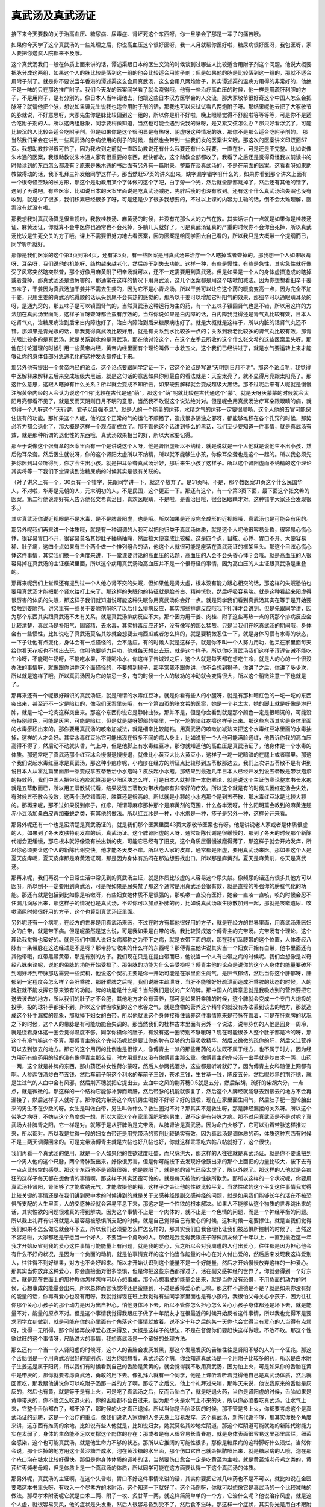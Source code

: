 真武汤及真武汤证
==================

接下来今天要教的关于治高血压、糖尿病、尿毒症、肾坏死这个东西呀，你一旦学会了那是一辈子的痛苦哦。
 
如果你今天学了这个真武汤的一些处理之后，你说高血压这个很好医呀，我一人月就帮你医好啦，糖尿病很好医呀，我包医呀，家人要把你送疯人院都来不及哦。
 
这个真武汤我们一般在体质上面来讲的话，谭述渠跟日本的医生交流的时候谈到过哪些人比较适合用附子剂这个问题。他说大概要把脉分成这两组，如果这个人的脉比较是落到这一组的他会比较适合用附子剂；但是如果他的脉是比较落到这一组的，那就不适合用附子剂了。就是你不要说当年香港的谭述渠这么会用真武汤，这么会用八两炮附子，其实谭述渠的温病方用得的非常好的，他绝不是一味的只在那边推广附子。我们今天发的医案同学看了就会晓得哦，他有一些治疗高血压的时候，他一样是用疏肝利胆的方子，不是用附子，是有分别的。像日本人当年请他去，他跟这些日本汉方医学会的人交流，那大冢敬节很好奇这个中国人怎么会把脉呀？就请他把个脉，想说如果谭先生说我也适合用附子剂的话，那我也可以来试试看八两炮附子呀。那结果呢他去把了大冢敬节的脉就说，不好意思呀，大冢先生你是脉比较偏到这一组的，所以你是肝不好啦，晚上眼睛觉得不舒服啦等等等等，可是你不是适合吃附子剂的人。所以这两组脉象，同学要稍微知道，当然也可能会遇到说我的脉呀，是又紧又弦怎么办？那只好看浮沉了，可能比较沉的人比较会适合吃附子剂。但是如果你是这个很明显是有热呀、阴虚呀这种情况的脉，那你不是那么适合吃附子剂的。
那当然我们呆会在讲到一些真武汤的杂病使用的例子的时候，当然也会带到一些我们发的医案讲义哦。那这次的医案讲义印双面57页。我想助教抄得很可怜了，因为我收到之前就一直跟助教说还有什么我要还有什么我要，一直在补，可是还是不完整。比如说像朱木通的医案，我跟助教说朱木通人家有很重要的东西，赶快都收，这个助教全部都收了。我看了之后还是觉得奇怪我以前读书的时候读到的东西怎么都没有？原来是朱木通的书后面有另外有一篇附录，整篇在谈真武汤的，不是在前面的医案。这看看呀如果助教做得动的话，我下礼拜三补发给同学这样子。那当然赶57页的讲义出来，缺字漏字错字呀什么的，如果你看到那个讲义上面有一个很奇怪空缺的长方形，那这个是助教用某个字体做的这个字吧，白字旁一个光，然后就全部都跳掉了，然后还有其他的错字，遇到了再说吧。有些医案，比如说日本的医案里面说是吃真武汤减肥，先胖后瘦的也没有收到。还有这个什么真武汤治失眠也没有收到，就是少了很多，我们积累已经很多了呀，可是还是少了很多我想要的，不过以上课的内容为主轴的话，倒不会太难理解，医案没有就没有啦。
 
那我想我对真武汤算是很重视啦，我教桂枝汤、麻黄汤的时候，并没有花那么大的力气在教。其实话讲白一点就是如果你是桂枝汤证、麻黄汤证，你就算不会中医你也通常也不会死掉，多躺几天就好了。可是真武汤证真的严重的时候你不会你会死掉，所以真武汤比较是生死交关的方子哦。课上不需要很努力地去看医案，因为医案是给同学回去自己看的，所以我只是大概带一个提纲而已，同学听听就好。
 
那像是我们医案的这个第3页到第4页，还有第5页，有一些医案是用真武汤来治疗一个人瞎掉或者聋掉的。那我想一个人如果眼睛呀、耳朵呀，我们说他的机能呀、结构越来越老化，然后终于到失去功能。这样一种，有些是慢性，有些是急性，其实急性就好像受了风寒突然瞎突然聋，那个好像用麻黄附子细辛汤就可以，还不一定需要用到真武汤。但是如果是一个人的身体虚损造成的瞎掉或者聋掉，那真武汤还是蛮厉害的，那通常在这样的情况下用真武汤，这几个医案都是用这个咳嗽加减法。因为你想想看细辛干姜五味子，干姜因为真武汤加干姜并不需去生姜的，因为它不是小青龙汤。所以干姜可以让它这个药的暖度变高一点，因为完全不加干姜，只用生姜的真武汤吃得顺的话从头到尾不会有热的感觉的。那所以干姜可以增加它补阳气的效果，那细辛可以通眼睛耳朵的呀，是通九窍的，那五味子是可以镇固肾气的，当然真武汤这种运行为主的药，有一个五味子镇固肾气也是不错，所以用这样的方法加在真武汤里面呢，这样子盲呀聋呀都会蛮有疗效的。当然你说如果是白内障的话，白内障我觉得还是肾气丸比较有效，日本人吃肾气丸，治糖尿病治到后来白内障也好了，治白内障治到后来糖尿病也好了。就是大概就是这样子，所以内脏的话肾气丸还不错。那如果是青光眼的话，那我觉得真武汤比较好用，就是有关系到水比较多一点的；关系到衰老比较多的肾气丸比较有效，那青光眼比较多的是真武汤，就是关系到水的是真武汤。那在他讨论这个，在这个左季云所收的这个什么张文希的这些医案里头呀。那他在讨论道理的时候引用一些黄帝内经，黄帝内经里面有个理论叫做一水救五火，这个我们已经讲过了，就是水气要运转上来才能够让你的身体各部分急速老化的这种发炎都停止下来。
 
那另外他有提出一个黄帝内经的论点，这个论点要跟同学定证一下，它这个论点是写说“天明则日月不明”。那这个论点呢，我觉得中医解释来解释去后来变成超级大黑话，就是这句话的意思如果你照最白的看法就是：天空太亮了，就不显得月亮跟太阳亮了。那这什么意思，这跟人瞎掉有什么关系？所以就会变成不知所云，如果硬要解释就会变成超级大黑话。那不过呢后来有人呢就是慢慢注解黄帝内经的人会认为说这个“明”比较在古代是通“萌”，那这个“萌”呢就比较在古代通这个“蒙”。就是天呀灰蒙蒙的时候就会太阳月亮都看不见了，就是反而天阴则日月不明的意思，当然我不敢说这个说法绝对对。但是呢会用真武汤治疗耳朵跟眼睛的病，就觉得一个人呀这个“天行健，君子以自强不息”。就是人的一个能量的运转，水精之气的运转一定要很顺畅，这个人他的五官可能保住该有的功能。那如果这个人呢，他的这个正常的气的运化不顺畅了，造成很多阴浊之邪呀，都能够堆积在各个孔窍的时候，那势必听力都会退化了，那大概是这样一个观点而成立了。那不管他这个话讲到多么的黑话，我们至少要知道一件事情，就是真武汤有效，就是那种所谓的退化性的东西哦，真武汤效果相当的好，所以大家要记得。
 
那至于说像这个张有章的医案里面有一个是讲说这个人呀，他是肾阳虚所以不纳精，就是说就是一个人他就是说他生不出小孩，然后他耳朵聋。然后医生就说呀，你的这个肾阳太虚所以不纳精，所以就不能够生小孩，你像耳朵聋也是这个一起的。所以我必须先把你医到耳朵听得到，你才会生出小孩。就是把耳朵聋真武汤治好，那后来生小孩了这样子。所以这个肾阳虚而不纳精的这个理论其实将等一下我们下堂课谈到治糖尿病的时候其实是很有关联的。
 
（对了讲义上有一个，30页有一个错字，先跟同学讲一下，就这个放弃了。是31页吗，不是，那个教医案31页这个什么民国华人，不对啦，华寿是元朝的人，元末明初的人，不是民国，这个更正一下。那还有这个，有一个第3页下面，最下面这个张文希的医案。第二行他说刚好有人告诉他张文希喜治目，喜欢医眼睛，不是啦，是善治目哦，很会医眼睛才对。这种错字大家还会发现很多。）
 
其实真武汤你说近视眼是不是水毒，是不是脾肾阳虚，也是哦。所以如果是还没完全成形的近视眼哦，真武汤也是可能会有用的。
 
那另外呢我们再来讲一个体质哦，就是有一种调调的人我可以把他归类于真武汤体质，就是这个人呢他很容易头昏，很容易心慌心悸，很容易胃口不开，很容易莫名其妙肚子抽痛抽痛，然后拉大便变成比较稀。这是四个点，目眩、心悸、胃口不开、大便容易稀、肚子痛，这四个点如果有三个两个做一个排列组合的话，他这个人就很可能是座落在真武汤证的框架里头。那这个目眩心慌心悸这件事情，其实我们换一个角度来讲，下一堂课要讨论的高血压的话题，高血压的人会不会头昏心悸？会哦。就是高血压的人很容易掉在真武汤的主证框架里面，所以这个病用真武汤治高血压并不是一个很奇怪的事情，因为高血压的人主证跟真武汤是重叠的。
 
那再来呢我们上堂课还有提到过一个人他心肾不交的失眠，但如果他是肾太虚，根本没有能力跟心相交的话，那这样的失眠恐怕也要用真武汤才能把那个肾水给打上来了。那这样的失眠他的特征就是脸苍白、精神恍惚，然后呼吸容易喘。就是这种看起来阳虚得很厉害的体质的失眠，那这样子我们就知道说可能这种失眠你用真武汤你会好一点。就是同学我们看到真武汤其实在等于是开始要接触到姜附剂。讲义里有一些关于姜附剂呀吃了以后什么排病反应，其实那些排病反应哦我下礼拜才会讲到。但是先跟同学讲，因为那个东西其实跟真武汤不太有关系，就是真武汤排病反应不大。那个因为用干姜、肉桂、附子这些再热一点的药那个排病反应会比较清楚，真武汤是补阳气、固肾精、去水毒，其实排毒反应还好，没有像写的那么猛烈。只是当我们在吃真武汤的期间哦，身体会有一些惯性，比如说吃了真武汤莫名其妙就会想要去啃西瓜或者怎么样的，就是要稍微忍住一下，就是身体习惯有水毒的状态，一下子让他有点变化，身体会有一点怪怪的，会不适应。有的时候人就是这样子，就是你不叫一个人努力用功，他呆在家里面每天给你看天花板也不想出去玩，你叫他要努力用功，他就每天想出去玩，就是这个样子。所以你吃真武汤我们这样子谆谆告诫不能吃生冷呀，不能喝牛奶呀，不能吃水果，不能喝冷水。你这样子告诫过之后，这个人就是每天都在想吃生冷，就是人的心的一个很没办法的事情呀，就像跟你讲你这个面怪怪的，不要想到猴子，那平常我不跟你讲，你不会想到猴子，你讲了之后，你讲了多少次，所以就是这样子哦。所以真武汤因为它的禁忌一多，有的时候一个人的破功的冲动就会变得很大，所以这个稍微注意一下也就是了。
 
那再来还有一个呢很好辨识的真武汤证，就是所谓的水毒红豆冰。就是你看有些人的小腿呀，就是有那种暗红色的一坨一坨的东西突出来，甚至还不一定是暗红的，像我们医案里头哦，有一个第四页的张文希的医案，她是一个老太太，她的脚上就是好像是淋巴肿，就是一坨一坨肉这样突出来。那这个东西你说它是静脉曲张，那并不是，但是你会看到就是那个颜色一定是很暗沉的，可能没有特别颜色，可能是灰黑，可能是暗红，但是就是腿呀脚部的哪里，一坨一坨的暗红疙瘩这样子出来。那这些东西其实是身体里面的水毒瘀积出来的，那你要用真武汤的咳嗽加减法，就是细辛比较能钻，用真武汤的咳嗽加减法来把这个水毒红豆冰里面的水毒抽掉，这样的人才会好。其实水毒红豆冰它可能出现在很多不同的病人身上，比如说有一个人他可能满脸通红，他告诉你我的高血压高得不得了，然后动不动就头昏，气上冲，但是他脚上有水毒红豆冰，那你就知道他的高血压是真武汤证了，他身体是一个水毒的体质。那通常吃了真武汤那个红豆冰会慢慢退慢慢退，就像比小黄豆大比大黄豆小，这样子一坨一坨暗暗的在腿上或者哪里。那这个我们说起水毒红豆冰是真武汤，那这种小疱疹呢，小疱疹在经方的辨证点比较移到五苓散那边去，我们上次讲五苓散不是有讲到说日本人从霍乱篇里面那一条变成拿五苓散治小水疱吗？皮肤起小水疱。那结果到最近几年日本人已经开发到说五苓散是带状疱疹的特效药，我们中国人把带状疱疹就算那是少阳区块怎么样，可是日本人就抓住一本伤寒论，就是说这个主证伤寒论整本书长水疱就是五苓散而已，所以用五苓散试试看，结果发现五苓散对带状疱疹有非常好的疗效。所以这个就是有的时候瓜蒌红花汤会失效，有时候五苓散会没效，这两个汤交错着用，胜算还是很高的。所以就是小颗的小水疱那个是到五苓散，那水毒红豆冰是比较大颗的。那再来呢，那不过如果说到疹子，红疹，所谓荨麻疹那种那个是麻黄剂的范围，什么各半汤呀，什么阳明篇会教到的麻黄连翘赤小豆汤加桑白皮再加蚕蜕之类，有其他的做法。所以红豆冰是一种，小水疱是一种，疹子是另外一种，这样分开来看。
 
那另外呢还有一个也是蛮清楚是真武汤证的，就是我们那个医案里面43页大冢敬节医案也有呀。他是讲说老人家或者是体质很虚的人，如果到了冬天皮肤特别发痒的话，真武汤证。这个脾肾阳虚的人呀，通常新陈代谢是很缓慢的，那到了冬天的时候那个新陈代谢会更缓慢，那它根本就好像没有长出新的皮，可能它已经有了旧皮，这个角质层慢慢被磨得薄了，那这样子就会开始发痒，所以你必须要让这个人的新陈代谢变快。他才能冬天皮不痒。所以老人家的皮痒，通常都是阳虚，要用真武汤来医。那如果这个人是夏天皮痒呢，夏天皮痒那是麻黄汤证啊，那是因为身体有热闷在那边想要找出口，所以那是麻黄剂，夏天是麻黄剂，冬天是真武汤。
 
那再来呢，我们再说一个日常生活中常见到的真武汤主证，就是体质比较虚的人容易这个尿失禁。像频尿的话还有很多其他方可以医呀，所以倒不一定要用到真武汤，可是呢如果是尿失禁了那这个通常是用真武汤会很有效，就是直接的补强你的膀胱气化的功能。那还有就是包括到比如像是咳嗽呀，有些妇女她体质不是很强的，那咳嗽一直没有医好，她会一直咳一直咳，咳的时候会忍不住漏几滴尿出来，那这样子的情况也是真武汤，不过你可以加点补肺的药，比如说真武汤跟生脉散加到一起，那就是咳嗽遗尿、咳嗽滴尿时候很好用的方子，这个也算到真武汤证里面。
 
另外呢还有一个病呢，在经方的世界是用真武汤来医，不过在时方有其他很好用的方子，就是在经方的世界里面，用真武汤来医妇女的白带，就是带下病。但是呢虽然是这么说，可是我如果是白带的话，我比较赞成这个傅青主的完带汤。完带汤有个理论，这个理论我觉得也蛮好的。就是我们中国人说妇女病都称之为带下之病，就是衣带下面的病，那在我们系腰带的这个位置，人体奇经八脉有一条带脉在这边经过是不是呀？那带脉它收束的什么样的东西呢？那傅青主他讲说其实当一个妇女开始有白带，他书里面还有其他带哦，红带黑带黄带，那是有别的方子。我们现在只是在提白带而已，他说当一个人有白带之病的时候呢。我们会想像是以奇经八脉来论呢，说他的带脉的功能开始受损了。那带脉的功能为什么会受损呢？傅青主他的论点是说你的这个人身体的能量要破坏到刚好坏到带脉那边需要一些契机，他说这个契机主要是你一开始可能是在家里面生闷气，是肝气郁结，然后当你这个肝郁呀，肝郁到一定程度会怎么样？会肝乘脾，那肝乘脾之后呢，我们说肝主疏泄呀，当肝不能够好好疏泄而造成肝乘脾的状态的时候，人的脾脏就不能发挥它原来该有的功能。脾的功能是什么呢？当然我们是说的广义的脾。那中国人的脾意思就是我吸收到的营养要把它送去该去的地方，所以我们的肚子才不会肥，其他地方才会有营养，那可是如果肝乘脾的时候，这个脾就会变成一个专门大炮投的投手，投的球补手都接不到。所以这个脾吸收到的这个水谷之气，就是食物的营养这个精华的就没有办法丢到该去的地方，那就造成这个补手漏接的现象，那就掉下妇女的白带。所以他就说这个身体接得住营养这件事情原来是带脉在管着，可是在肝乘脾的状况之下的时候，这个人的带脉是有可能功能会失调的。那当然我们的桂林古本里面有另外一个说法，说带脉伤的人他是回身一周冷，就是绕着身体这一圈会觉得温度不够。同学你摸你的肚子，有没有这一圈特别不够暖呀？现在可能很多人整个肚子都是冷的呀，那这个有冷气嘛这个不算。那傅青主的这个完带汤呢就是要让你的脾有足够的力量吸收精华，然后又微微的疏你的肝，然后又让营养可以去到该去的地方。那它的这个用药的比例也是很惊人，像傅青主一派的那些用药的方法既不属于经方，也不属于时方。因为经方用药有些药用的轻的没有像傅青主那么轻，时方用重的又没有像傅青主那么重。像傅青主的完带汤一出手就是炒白术一两，山药一两，这个就是补脾的东西，那山药还补女性荷尔蒙呀，然后人参两钱酒炒，这些都是听听就好了，因为傅青主女科随便上网都有啊。人参两钱酒炒白芍五钱，然后车前子呀这个利水的车前子三钱，苍术三钱，生甘草一钱，陈皮五分。然后呢炒黑的荆芥穗，就是生过气的人血中会有风邪，然后荆芥穗就把它提出去，去血中之风的荆芥穗0.5就是五分，然后柴胡，疏肝的柴胡六分，一点点，就是微微的。那这样的一个结构它能够补脾而疏肝，然后带脉的机能就恢复了，然后这个人脾经就能够去到该去的地方不会再漏接了，然后这样子人就好了。那你说完带汤这个病机男生喝好不好呀？好的很啦，现在在家里面生闷气，然后肚子肥一圈轮胎出来的男生不在少数的呀。女生是叫做白带，男生叫做什么？救生圈对不对？那其实不是救生呀，那是脾经漏接的关系呀。所以这个带脉之病呀，不妨从这个角度想一想，所以大家这个在家里面肥肥的男生，说不定是有带脉之病。那不过用真武汤是不是对呢？真武汤大补脾肾之阳，它一样是对。就等于是从肝脾治是完带汤，从脾肾治是真武汤。因为命门火够了，它可以沿着带脉这样推过来，所以都对。所以我是觉得一般的妇女白带还是用完带汤的煎剂比较确实有效，因为真武汤是调体质的药，体质这种东西有时候不是三两天调得回来的。可是完带汤傅青主就是六帖也好八帖也好，你就这样乖乖吃六帖八帖就好了，这个很快。
 
我们再看一个真武汤的使用，就是一个人如果他的性欲过度旺盛，而尺脉洪大，那这样的人往往就是真武汤证。就是你不要说把到一个男人他的这个尺脉，两个肾脉鼓出来，好像很厉害，但是你可能按下去发现好像鼓出来的那个上面把的力量比较大，按下去有一点点比较空的感觉。那这个东西他不是肾脏很强，他是脱阳了，就是他的肾气已经太虚了，所以外脱了。那这样的人他就是会疯狂的这样子每天都在想色情的事情啊，那这样子其实还蛮可怜的，就是每天被他的性欲所欺负。那所以这样的一个状况呢，你要用真武汤补肾阳，肾阳够了才能收纳元气，才能收摄他的精，这样子才会让他的性欲比较平复。当然性欲的这个平复这件事情我觉得比较关键的事情还是在我们讲到房中术的时候讲到的就是关于交感神经跟副交感神经的问题，就是如果我们能够长年的活在不被恐惧所支配的人生里面，人的交感神经就会容易平息下来，那这才是一个性欲的根本解决。如果人不能够从这个物质的世界跳出来的话，其实性欲的问题很难真的得到解决。因为这个事情不止是一个肉体的，就不止是一个色情的问题，而是一个神经平衡的问题。所以我上礼拜有讲呀就是人最容易被恐惧所支配的时候，就是自己觉得自己有爱心的时候，这种时候一定要撑住。就是当我们觉得我们如果不怎么做它就会坏下去，所以我们必须要怎么样怎么样的，那其实我们自我合理化让我们被恐惧所控制的时候了。当然这不容易啦，大家都还是宁愿当一个好人，不要当一个勇敢的人。那但是我觉得我跟庄子呀做朋友做了十年以上，一直到最近这一年我才开始反省到我的爱心这件事情可能能量上有问题，就是我的爱心，我之所以会对我周遭的人付出爱心，往往都是因为担心他会有什么不好的状况，是因为一个负面的动机，就是怕事情变坏的这个怕当作能量的中心在对人付出爱的，然后后来发现我这样爱别人，往往得不到好结果，对方也不会好起来。所以才开始认识到这个能量不是一个好能量，然后才开始慢慢放弃这样的一种爱心。那其实当你放弃这种爱心，你会直接面对很多恐惧，但是你把这些东西都撑过了，活在副交感神经的世界了，你就会得到一个好东西，就是现在世面上的那种教你怎样怎样可以心想事成，那个心想事成的能量会出来，就是当你没有恐惧，不用负面的动力的时候，心想事成的能量会出来。所以总体而言我觉得还是蛮赚到，不过是丢掉爱心而已嘛。那这样不道德是不是？就是如果你没有好的能量的话，你再有爱心也没有用呀。我就觉得现在班上我觉得有些同学家里面也是有小孩的，我很怕父母关心小孩子，因为往往你那个关心小孩子的那个动力是因为出自担心，怕他身体坏下去，所以不管你怎么担心怎么关心小孩子身体都还是坏下去，就是能量不对，能量的原点不对。但是这个事情我觉得我跟庄子做了十年朋友才在很最近的时候开始反省这件事情，所以我也觉得不是要求同学立刻做到，就是可能在你的心里面有个角落这个事情就放着。说不定十年之后的某一天你也会觉得当有爱心的人当得有点烦呀，觉得一无所得，那个时候再放掉爱心还来得及，大概是这样子的想法，不是在督促你们要赶快这样做哦，不敢不敢。那这个性欲过旺的这个事情呀，尺脉洪大的事情，我想真武汤是一个蛮好的处理方法。
 
那么还有一个当一个人肾阳虚的时候呀，这个人的舌胎会发灰发黑，那这个发黑发灰的舌胎往往是肾阳不够的人的一个征兆。那这个舌胎倒是一个用真武汤很好的鉴别点，因为你想想看，真武汤这个病，你会知道真武汤是一个用附子比较多的药，所以是白术附子生姜这是属于阳药，所以我们有时候看到自己的舌胎是黄黄的，就会觉得我不敢用真武汤，因为怕上火，可是如果你的舌胎在黄中是带灰的，那你就要考虑真武汤，勇敢的用下去。像礼拜六就有一个同学，他是上课听着听着觉得他自己是真武汤体质，然后就回家吃，那我跟他讲说你可以吃附子汤那一类的方了啊，那吃了之后又，他上个礼拜过来嘛，那昨天来说，他说我原来的舌胎是灰灰的，然后也有黄，就是等于是有上火，可是吃了真武汤之后，反而舌胎白了，就是吃退火药，当你是肾阳虚的时候，舌胎如果是黄中带灰的，你不管怎么吃退火药，你的舌胎都不会白过来。因为那个火是水气上不来的火，所以你必须要吃真武汤，让水气上来，它整个舌胎都白了，都干净了，那时候的火才真正退掉。所以当你是舌胎泛灰的时候，那不管是多上火，你都要考虑这个是真武汤证的范畴，这是一个治疗的重点。像我们说老人家虚的人冬天身上容易发痒，这个真武汤，新陈代谢不够，那其实你换个角度来讲，这东西有推阔的余地，比如说有些人他就是，比如说妇女，她就莫名其妙地烂阴道，那这个烂阴道可能就她的新陈代谢能力实在太弱了，身体的生命能不足以支撑这个肉体的存在；那或者是有人很容易长青春痘，就是身体表面很容易这里那里腐烂，细菌会感染，这个也可能真武汤，就是他生命力不够的状态。那所以它推阔的可能性很多，那像是糖尿病的这种脚呀什么溃烂。当然你会说，那个烂掉的地方用这个黄沙糖弄成水，泡在黄沙糖的水里面，那个伤口它自己就会把脓喷出来，就是糖尿病的人哦，泡在那个疮口泡在糖水比较好得快。那但是你身体体质的调补的话，当然要伤口愈合一定是吃黄芪为主啦，就是黄芪炖老母鸡之类的，黄芪红枣炖老母鸡，但是体质上是一个真武汤的体质，所以同学可能在这方面要认得一下这个真武汤的体质。
 
那另外呢，真武汤的主证啊，在这个头昏啦，胃口不好这件事情来讲的话，其实你要把它减几味药也不是不可以，就比如说在金匮要略这本书里头呀，有收入一个尽孝方的术附汤，这个知道一下就好了。这个汤剂呀，你就可以想像它是真武汤的一个比较减味的做法。那尽孝术附汤呢它就是白术二两、附子一枚、炙甘草一两，就这样简简单单的一个方，它治什么呢？他说治疗风虚，就是这个人虚，就很容易受风，他的症状是头发重，然后人很容易昏到受不了，然后食不滋味。那这样一个症状，其实你光是用白术跟附子这个主框架就可以处理得还不错了。所以只是跟同学讲一下就是你说真武汤是补脾肾之阳，讲单纯一点就是有附子有白术效果也不错了。
 
那这个再来呢我们上次上课的时候呢有讲到这个真武汤呀，吃真武汤会长什么样的肌肉，吃小建中汤会长什么样的肌肉，所以真武肌比较有棱有角，小建肌比较圆滑一点。那从这个角度来说的话，如果有一个人他的肉就是松松的，肥肥的，垮垮的，那是不是就等于他缺乏真武汤的肌肉？那这样子是不是可以算真武汤证？如果一个人他的那个脸色或者肉皮肤看起来就是灰灰白白，肥肥垮垮的，其实这样的人就蛮有可能落在真武汤证哦，就是肌肉松驰，容易浮肿，容易疲倦。你看有些人比较容易浮肿，就是有些人他早上起来，就对着镜子这样叹息，说怎么办睡觉眼睛都泡泡的很难看哦，那如果你白白肥肥肉松松，又眼睛容易泡泡，那这样子的话真武汤证出来了啊，那就可以吃真武汤。
 
但是呢说到肉松这件事情啊，有一个可能性是让它不在真武汤的范围里面的。就是呀黄帝内经里面有一小段经文有讲到一件事情，它是说人的肉如果是，一般来讲人的肉就好像爬在骨头上面的一种爬藤类的东西，照理说人的肉会很喜欢扒住人的骨头才对呀，可是呢当人有一个状况出来的时候，人的肉会不喜欢往骨头上面靠，所以这个肉就会自动的，明明你也没有几岁，蝴蝶绣就已经很明显了。就是一放松，有些人是这种状况就是明显到说他有练肌肉嗬，练的胸肌什么很大的，可是他坐在沙发上看电视的时候，胸肌是掉到这里来的。这个手上的肌肉是真的肌肉哦，可是一放松的时候，这样子蝴蝶绣都出来。那这样的人我看过的一个是贩毒的，就所谓的药头，那人为什么会变成肌肉有，可是不喜欢往骨头上靠呢？那古中医书就说这个是因为人的骨头太寒了，就是他的骨头充满寒气的时候，这个肉会觉得那个东西冷冰冰的，像死掉的东西一样，我不要跟它做朋友。所以骨头太寒的时候，人的肉会喜欢垮，不喜欢往骨头上面靠。那要去骨头的寒气，你说白术附子之类的药有没有效呀？那有效，但是最直接有效的还是地黄麻黄组，就是阳和汤。那直接让骨头暖起来的药物，我觉得阳和汤比较好用，当熟地黄多于麻黄二十倍的时候，这样的麻黄刚好可以把骨头里面的寒邪逼出来。所以往往你呀如果你是觉得你的肉呀怎么都垮垮的，你要摸一摸，用你的手去抠一抠你的骨头。感觉一下你的骨头跟你的肉相比呀，是肉比较冷，还是骨头比较冷，如果你是骨头比肉冷的人，那你的这个肌肉的松驰就请用阳和汤。用了阳和汤让你的骨头比肉要温暖，那你的这个肉就喜欢往骨头上面靠了。就是现代人的蝴蝶绣很多人是这样来的，就骨头不够暖。那骨头不够暖，这个骨头里面有寒气积久了会变成什么东西呀？骨头会阴实，那骨头阴实会怎么样呀？会长骨刺，椎间盘会突出来。所以我觉得如果你说临床上面我最爱开的药的第一名是真武汤的话，那在台湾这个地方第二名就是阳和汤。因为台湾人骨头寒的很多，所以这个方子不妨把握把握，阳和汤、真武汤都是台湾人的家庭常备良药。
那么不过呢，我觉得很多东西，读这个伤寒杂病论哦，我想我们不一定能够在有生之年完全开发出这本书里面所有的医术，因为这本书里面有些东西实在是蛮掉轨的。就比如说有一个方子它是治黄汗的吧，就是人出汗是黄颜色的，它是桂枝加黄芪汤，就是桂枝汤里面加黄芪，红枣再多几颗这样子。那这样子一个方子哦，我们的那个大余助教，因为是开业在当中医嘛，他有一次他妈妈的朋友还是什么来哦，然后他就看病呀，反正就是一下子想不出怎么办，就电脑按search呀，就在桂林古本这样子全文检索，来看有没有条文可来用用看的。结果就跳出桂枝加黄芪汤里面有一个主证是什么呢？是腰髋松驰，就是这个腰胯无力这件事情。那结果呢他就给那个阿姨开，然后那阿姨回去给她家里面妈妈还是婆婆吃，就吃了以后这个髋关节的问题就好了。然后他再给他妈妈的朋友几个阿姨吃，都是吃了就好。一天的药量也不过是桂枝汤汤十克，再加三四克的黄芪，再加一两克的红枣这样子。那效果那么好，你可能会说现在我来倒推当然可以说桂枝加黄芪汤这个结构上面来讲，它会变成一个专补三焦的药，那补三焦就是补少阳，补少阳就是补胆经，补胆经就是补环跳。所以它有奇怪的疗效出来，就是竟然一个治黄汗的桂枝加黄芪汤是髋关节病的特效药。那我听了以后就觉得特别厉害，那我来试试看，因为我这个人呀一向懒惯了，很讨厌那种类似蹲马步之类的动作，现在西洋人叫XX什么东西呀，我已经不会念了，太久没有听那个字了。那这个我就发现吃了这个桂枝加黄芪汤呀，哎，真的在这个好像蹲马步的姿势的时候觉得下盘变稳了，所以人家说这个腰胯不好去整整骨呀或者怎么样，没想到这样一小包药也可以搞得不错哦。那就是助教在无意之间发现的这个推扩用法，那这样的推扩用法，其实我觉得那是属于我们读伤寒杂病论的每一个人的惊喜。因为这件事情不是等着我来教你，或者是怎么样的。就是我们在自己日常生活中用着用着常常就会发现，助教发现了，我没发现。那有些时候，就别的医生他们就发现别的使用法，这都是蛮好玩的事情啦，也不用期待，因为它的正轨上面有的东西，其实就很值得我们学习了，但是在用着用着的时候，有时候我们会发现它有更多的推扩用途哦。那结果我们讲到肌肉松驰、容易浮肿、容易疲倦的体质，那蛮有可能是用到这个真武汤的。
 
那再来呢，我们说真武汤的这个症状在伤寒里面呀，不是有这种什么肌肉抽搐呀那种表现，那这样的表现呢我们就会有几个话题可以来想一想。第一个就是呀如果一个人他是脑溢血之后，你想一个中风的人，他可能他在没有完全复原的时候，他这个人就是怎么样？嘴巴歪眼睛歪，然后呢会抽搐，这个半身不遂，容易摔跤，震颤麻痹，眼球会一抽一抽的。那这些东西其实很多是挂到真武汤证的哦。那用真武汤能怎么样？能够加速他的复原，因为中风的人肾阳够，他会复原比较好，所以真武汤它也可以是中风后的一个非常好的保养药。那这一类的症状我们之前到现在讲的所有真武汤证，如果发生在心脏衰竭的时候的，它就用呀，就是心脏衰竭也可以有机会是挂到真武汤证的。
 
那像是刘渡舟也在说，其实我们一般中医认为说癫痫这个病，就是在地上抽搐吐白沫这个病。他说癫痫这个病我们一般是照痰证医呀，用什么滚痰丸呀，或者怎么样，但是有的时候我们用那些把这种粘稠的痰拔掉的药效果不会很好，那你就要注意一下，这个癫痫的患者他到底是挂到这种浓浓的痰这边，还是挂到水毒这边。如果他的体质跟一些症状的表态是在真武汤的框架里面，是在五苓散的框架里面，像什么癫眩而吐涎沫者，五苓散主之，是有可能挂到真武汤跟五苓散的框架的哦，那个时候反而是真武汤跟五苓散会比较有用哦。
 
所以我们中医的学习还是要以抓主症为主，至于说西医的很多病名我是觉得那个好奇心哦太大恐怕不见得会很好。上次，好像就昨天还是哪一天，昨天有一个学弟他跟我讲说他有一个朋友呀是一个什么什么样的病，就是肌肉自己会溶解掉还是怎么样的。然后他就开始这样告诉我听，西医说这是体内怎样的化学变化，怎样怎样。然后我听着听着就跟我的学弟讲说，如果你再把西医的内容再给我讲得清楚一些的时候，我大概就再想不出来中医要怎么医了。就是让我失了那个中医的这种外部观察辨证框架，然后听到里面这个酵素这个酵素，然后怎么样，我想我的中医功夫就散架了哦，大概会有这种感觉，所以我想我们既然学中医嘛就是以抓主症为主哦。就是很多太精密的研究报告还是先不要知道好了，知道了也不一定好。
 
那这个水毒体质的人当然有可能会肠胃的吸收水的功能也不好嘛。所以如果你有一个人他的症状是常常拉肚子，然后常常尿比较少，然后腹部会有闷闷的钝痛，然后大便之后，拉了肚子之后又有点脱力感。那这样子的时候，其实他就有可能是真武汤的水毒体质。那另外还可以再换一个讲法，因为我们台湾人呢长到今天，其实我们许许多多的台湾人就是所谓的水果宝宝呀。美国人是牛奶宝宝，男人到了五六十岁的时候摄护腺一定会废掉，这是牛奶宝宝的特征。那这个水果宝宝呀牛奶宝宝呀这种人，有的时候我们带着这个水毒体质，这个体质会变成别的病，那这时候你在听主证的时候你就要会想，比如说如果有一个人跟你讲，他特别讨厌游泳，他觉得人泡在冷水里面就全身不舒服——真武汤体质。就是身体里面有冷水了，人就会特别讨厌外面的冷水，就有这样的事情。就比如你听到一个气喘病的患者，他跟你讲说我呀夏天不容易发，冬天容易发，而且我冬天呢总是在洗澡间里面发，就是吸到水蒸气了就会发了，那是水毒体质，就是这个气喘是肾阳虚的水毒体质。就是当这个人的疾病好像遇到冷水会引发的时候，你就要想想看他有可能是真武汤的体质。你就要看看他的舌头，把把他的脉，然后问问他的生活起居饮食作息，了解了解，是不是可能要用真武汤呀。
 
那另外呢还有一点就是我们在杂病里头呀用到真武汤，究竟剂量要大还是小。我这次医案里头有特别请助教收两个医案，就是在27页、28页这个地方呀有一个朱进忠的医案，那两个医案就是专门讲真武汤哦用很小很小的小小剂量有效，医得很好。结果呢病人嫌这个药怎么这那么小包，加一点点，结果一加，就吃坏了。也就是说虽然呀我们在治疗这个什么高血压什么的时候，我们真武汤可能会用得很多，附子用得很大哦，八两都用下去。但是呢有一些人的某个体质呢是不适合一下子附子剂用太多的，那不适合用附子剂用太多的，有两个机会。一个机会呢比较是民国初年的这个祝味菊在临床的时候发生，就说这个人呢他用了附子剂反而这个人病情恶化变得不可收拾。那他就觉得说那个不可收拾，因为这个人的身体体质已经太寒了，寒到会有格拒的现象了。他平常所有的毛病哦都被冰冻在好像把他身体上很多病都放在冷冻库一样关起来不管它。那一用了附子剂，开始化冰的时候，病都冲出来了，然后救不了了，那这是一个情况。但是这个不是朱进忠讲的情况。朱进忠他在医案里面讲的情况是虽然我们现代的人大部分需要用到真武汤，都是标准的阳虚阴实的体质，但是有些人他是属于比较偏阴虚那一边的。那我们说中国人说虚劳虚劳，这个劳这个字呢其实是比较偏阴虚的。那这样子体质的人其实在张仲景的书里面是比较在小建中汤证的框架里面的人。当然我们现在还没有教张仲景虚劳篇，所以我们可能这个地方不会讲得很多，因为张仲景虚劳篇里面就讲到，像是阴虚类的虚劳你说小建中汤算不算？算，小建中汤治阴虚的药很多。酸枣仁汤算不算？算，因为它是睡太少，熬夜赶很多工作，弄到水都干掉了，睡不着觉，算。那这个大黄蟅虫丸证算不算？算，因为他干血痨，有瘀血在这里面干掉，血不通，人也是干干的。然后甚至薯蓣丸证算不算？算，因为薯蓣丸是营养不良，整个人瘦巴巴的。就是当一个人的体质是座落在张仲景虚劳的劳证的范围的时候，有时候他的身体实在是不耐烧啊，你用真武汤恢复阳气。就好像这个人的整个身体你就想他这个人他是一块牛肉干，就是一块带水的牛排，然后这么厚，这么重，那一块牛肉干这么薄这么轻，那这两个东西你要把它烧热需要的火力是完全不一样的，你把牛排刚好煎熟，你想牛肉干已经变成炭了。所以当那个人是处在牛肉干的状态的时候，你用阳药要比较小心一点。这个地方，我想以后我们学到虚劳篇之后哦，就会了解虚劳人是怎么样一个体质，那这个时候再回头用真武汤就会顺手了。
